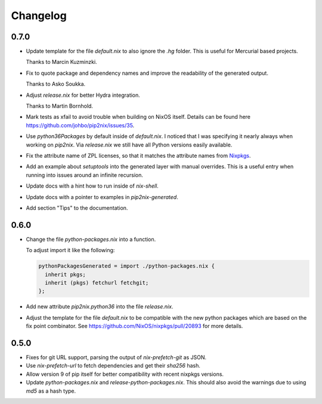 ===========
 Changelog
===========


0.7.0
=====

- Update template for the file `default.nix` to also ignore the `.hg` folder.
  This is useful for Mercurial based projects.

  Thanks to Marcin Kuzminzki.

- Fix to quote package and dependency names and improve the readability of the
  generated output.

  Thanks to Asko Soukka.

- Adjust `release.nix` for better Hydra integration.

  Thanks to Martin Bornhold.

- Mark tests as xfail to avoid trouble when building on NixOS itself.
  Details can be found here https://github.com/johbo/pip2nix/issues/35.

- Use `python36Packages` by default inside of `default.nix`. I noticed that I
  was specifying it nearly always when working on `pip2nix`. Via `release.nix`
  we still have all Python versions easily available.

- Fix the attribute name of ZPL licenses, so that it matches the attribute names
  from Nixpkgs_.

- Add an example about `setuptools` into the generated layer with manual
  overrides. This is a useful entry when running into issues around an infinite
  recursion.

- Update docs with a hint how to run inside of `nix-shell`.

- Update docs with a pointer to examples in `pip2nix-generated`.

- Add section "Tips" to the documentation.


0.6.0
=====

- Change the file `python-packages.nix` into a function.

  To adjust import it like the following:

  .. code:: nix

      pythonPackagesGenerated = import ./python-packages.nix {
        inherit pkgs;
        inherit (pkgs) fetchurl fetchgit;
      };

- Add new attribute `pip2nix.python36` into the file `release.nix`.

- Adjust the template for the file `default.nix` to be compatible with
  the new python packages which are based on the fix point combinator.
  See https://github.com/NixOS/nixpkgs/pull/20893 for more details.


0.5.0
=====

- Fixes for git URL support, parsing the output of `nix-prefetch-git` as JSON.

- Use `nix-prefetch-url` to fetch dependencies and get their `sha256` hash.

- Allow version 9 of pip itself for better compatibility with recent nixpkgs
  versions.

- Update `python-packages.nix` and `release-python-packages.nix`. This should
  also avoid the warnings due to using `md5` as a hash type.





.. Links

.. _Nixpkgs: https://nixos.org/nixpkgs
